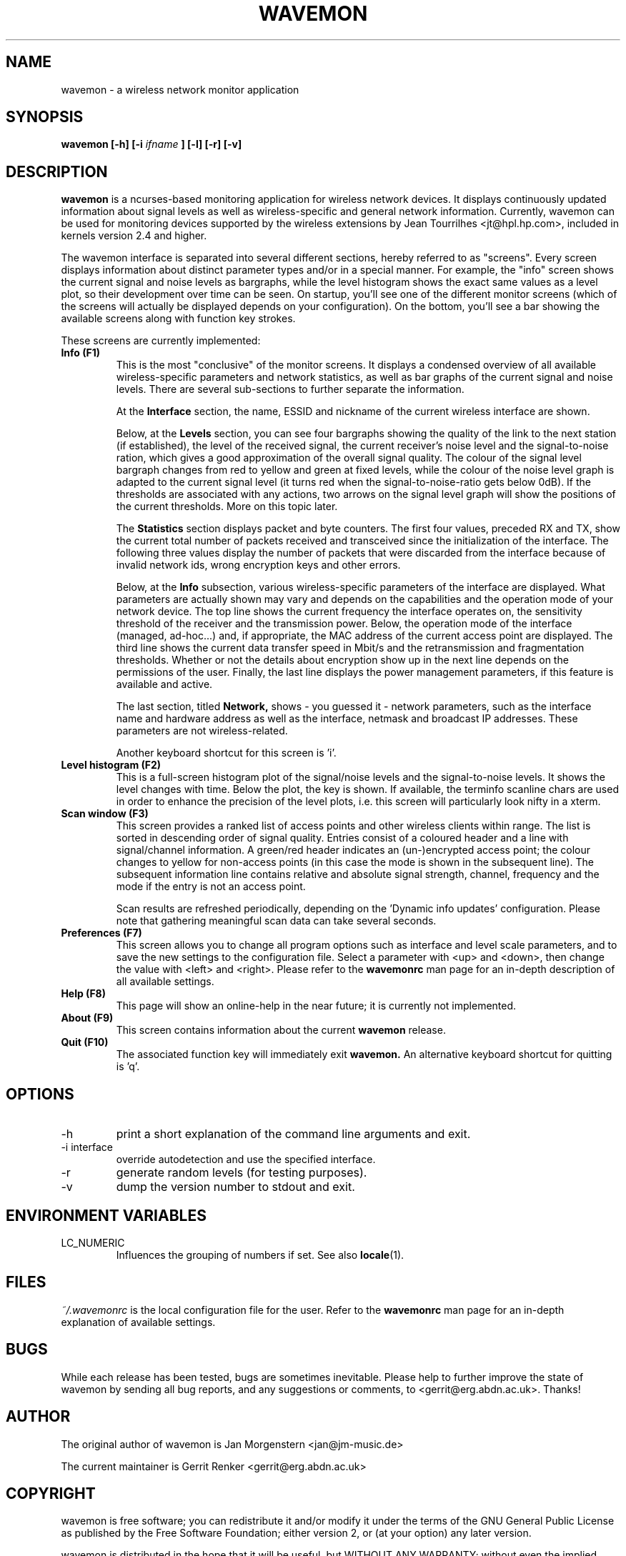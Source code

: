 .TH WAVEMON 1 "SEPTEMBER 2010" Linux "User Manuals"
.SH NAME
wavemon \- a wireless network monitor application
.SH SYNOPSIS
.B wavemon [-h] [-i
.I ifname
.B ] [-l] [-r] [-v]
.SH DESCRIPTION
.B wavemon
is a ncurses-based monitoring application for wireless network devices. It displays continuously updated information about signal levels as well as wireless-specific and general network information. Currently, wavemon can be used for monitoring devices supported by the wireless extensions by Jean Tourrilhes <jt@hpl.hp.com>, included in kernels version 2.4 and higher.

The wavemon interface is separated into several different sections, hereby referred to as "screens". Every screen displays information about distinct parameter types and/or in a special manner. For example, the "info" screen shows the current signal and noise levels as bargraphs, while the level histogram shows the exact same values as a level plot, so their development over time can be seen.
On startup, you'll see one of the different monitor screens (which of the screens will actually be displayed depends on your configuration). On the bottom, you'll see a bar showing the available screens along with function key strokes.
.LP
These screens are currently implemented:
.TP
.B Info (F1)
This is the most "conclusive" of the monitor screens. It displays a condensed overview of all available wireless-specific parameters and network statistics, as well as bar graphs of the current signal and noise levels. There are several sub-sections to further separate the information.

At the
.B Interface
section, the name, ESSID and nickname of the current wireless interface are shown.

Below, at the
.B Levels
section, you can see four bargraphs showing the quality of the link to the next station (if established), the level of the received signal, the current receiver's noise level and the signal-to-noise ration, which gives a good approximation of the overall signal quality. The colour of the signal level bargraph changes from red to yellow and green at fixed levels, while the colour of the noise level graph is adapted to the current signal level (it turns red when the signal-to-noise-ratio gets below 0dB). If the thresholds are associated with any actions, two arrows on the signal level graph will show the positions of the current thresholds. More on this topic later.

The
.B Statistics
section displays packet and byte counters. The first four values, preceded RX and TX, show the current total number of packets received and transceived since the initialization of the interface. The following three values display the number of packets that were discarded from the interface because of invalid network ids, wrong encryption keys and other errors.

Below, at the
.B Info
subsection, various wireless-specific parameters of the interface are displayed. What parameters are actually shown may vary and depends on the capabilities and the operation mode of your network device. The top line shows the current frequency the interface operates on, the sensitivity threshold of the receiver and the transmission power. Below, the operation mode of the interface (managed, ad-hoc...) and, if appropriate, the MAC address of the current access point are displayed. The third line shows the current data transfer speed in Mbit/s and the retransmission and fragmentation thresholds. Whether or not the details about encryption show up in the next line depends on the permissions of the user. Finally, the last line displays the power management parameters, if this feature is available and active.

The last section, titled
.B Network,
shows - you guessed it - network parameters, such as the interface name and hardware address as well as the interface, netmask and broadcast IP addresses. These parameters are not wireless-related.

Another keyboard shortcut for this screen is 'i'.
.TP
.B Level histogram (F2)
This is a full-screen histogram plot of the signal/noise levels and the signal-to-noise levels. It shows the level changes with time. Below the plot, the key is shown. If available, the terminfo scanline chars are used in order to enhance the precision of the level plots, i.e. this screen will particularly look nifty in a xterm.
.TP
.B Scan window (F3)
This screen provides a ranked list of access points and other wireless clients within range.
The list is sorted in descending order of signal quality. Entries consist of a coloured header
and a line with signal/channel information. A green/red header indicates an (un-)encrypted
access point; the colour changes to yellow for non-access points (in this case the mode is
shown in the subsequent line). The subsequent information line contains relative and absolute
signal strength, channel, frequency and the mode if the entry is not an access point.

Scan results are refreshed periodically, depending on the 'Dynamic info updates' configuration.
Please note that gathering meaningful scan data can take several seconds.
.TP
.B Preferences (F7)
This screen allows you to change all program options such as interface and level scale parameters, and to save the new settings to the configuration file. Select a parameter with <up> and <down>, then change the value with <left> and <right>. Please refer to the
.B wavemonrc
man page for an in-depth description of all available settings.
.TP
.B Help (F8)
This page will show an online-help in the near future; it is currently not implemented.
.TP
.B About (F9)
This screen contains information about the current
.B wavemon
release.
.TP
.B Quit (F10)
The associated function key will immediately exit
.B wavemon.
An alternative keyboard shortcut for quitting is 'q'.
.SH OPTIONS
.IP -h
print a short explanation of the command line arguments and exit.
.IP "-i interface"
override autodetection and use the specified interface.
.IP -r
generate random levels (for testing purposes).
.IP -v
dump the version number to stdout and exit.

.SH ENVIRONMENT VARIABLES
.IP "LC_NUMERIC"
Influences the grouping of numbers if set. See also
.BR locale (1).

.SH FILES
.I ~/.wavemonrc
is the local configuration file for the user. Refer to the
.B wavemonrc
man page for an in-depth explanation of available settings.
.SH BUGS
While each release has been tested, bugs are sometimes inevitable.
Please help to further improve the state of wavemon by sending all bug reports,
and any suggestions or comments, to <gerrit@erg.abdn.ac.uk>. Thanks!
.SH AUTHOR
The original author of wavemon is Jan Morgenstern <jan@jm-music.de>
.LP
The current maintainer is Gerrit Renker <gerrit@erg.abdn.ac.uk>
.SH COPYRIGHT
wavemon is free software; you can redistribute it and/or modify it under the terms of the GNU General Public License as published by the Free Software Foundation; either version 2, or (at your option) any later version.
.LP
wavemon is distributed in the hope that it will be useful, but WITHOUT ANY WARRANTY; without even the implied warranty of MERCHANTABILITY or FITNESS FOR A PARTICULAR PURPOSE.  See the GNU General Public License for more details.
.LP
You should have received a copy of the GNU General Public License along with wavemon; see the file COPYING.  If not, write to the Free Software Foundation, 59 Temple Place - Suite 330, Boston, MA 02111-1307, USA.
